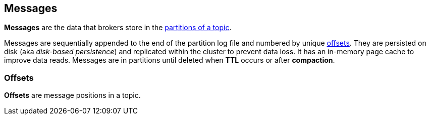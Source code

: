 == Messages

*Messages* are the data that brokers store in the link:kafka-topics.adoc#partitions[partitions of a topic].

Messages are sequentially appended to the end of the partition log file and numbered by unique <<offsets, offsets>>. They are persisted on disk (aka _disk-based persistence_) and replicated within the cluster to prevent data loss. It has an in-memory page cache to improve data reads. Messages are in partitions until deleted when *TTL* occurs or after *compaction*.

=== [[offsets]] Offsets

*Offsets* are message positions in a topic.
